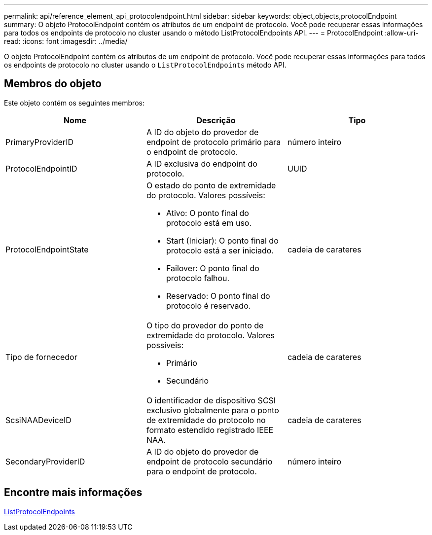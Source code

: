 ---
permalink: api/reference_element_api_protocolendpoint.html 
sidebar: sidebar 
keywords: object,objects,protocolEndpoint 
summary: O objeto ProtocolEndpoint contém os atributos de um endpoint de protocolo. Você pode recuperar essas informações para todos os endpoints de protocolo no cluster usando o método ListProtocolEndpoints API. 
---
= ProtocolEndpoint
:allow-uri-read: 
:icons: font
:imagesdir: ../media/


[role="lead"]
O objeto ProtocolEndpoint contém os atributos de um endpoint de protocolo. Você pode recuperar essas informações para todos os endpoints de protocolo no cluster usando o `ListProtocolEndpoints` método API.



== Membros do objeto

Este objeto contém os seguintes membros:

|===
| Nome | Descrição | Tipo 


 a| 
PrimaryProviderID
 a| 
A ID do objeto do provedor de endpoint de protocolo primário para o endpoint de protocolo.
 a| 
número inteiro



 a| 
ProtocolEndpointID
 a| 
A ID exclusiva do endpoint do protocolo.
 a| 
UUID



 a| 
ProtocolEndpointState
 a| 
O estado do ponto de extremidade do protocolo. Valores possíveis:

* Ativo: O ponto final do protocolo está em uso.
* Start (Iniciar): O ponto final do protocolo está a ser iniciado.
* Failover: O ponto final do protocolo falhou.
* Reservado: O ponto final do protocolo é reservado.

 a| 
cadeia de carateres



 a| 
Tipo de fornecedor
 a| 
O tipo do provedor do ponto de extremidade do protocolo. Valores possíveis:

* Primário
* Secundário

 a| 
cadeia de carateres



 a| 
ScsiNAADeviceID
 a| 
O identificador de dispositivo SCSI exclusivo globalmente para o ponto de extremidade do protocolo no formato estendido registrado IEEE NAA.
 a| 
cadeia de carateres



 a| 
SecondaryProviderID
 a| 
A ID do objeto do provedor de endpoint de protocolo secundário para o endpoint de protocolo.
 a| 
número inteiro

|===


== Encontre mais informações

xref:reference_element_api_listprotocolendpoints.adoc[ListProtocolEndpoints]
